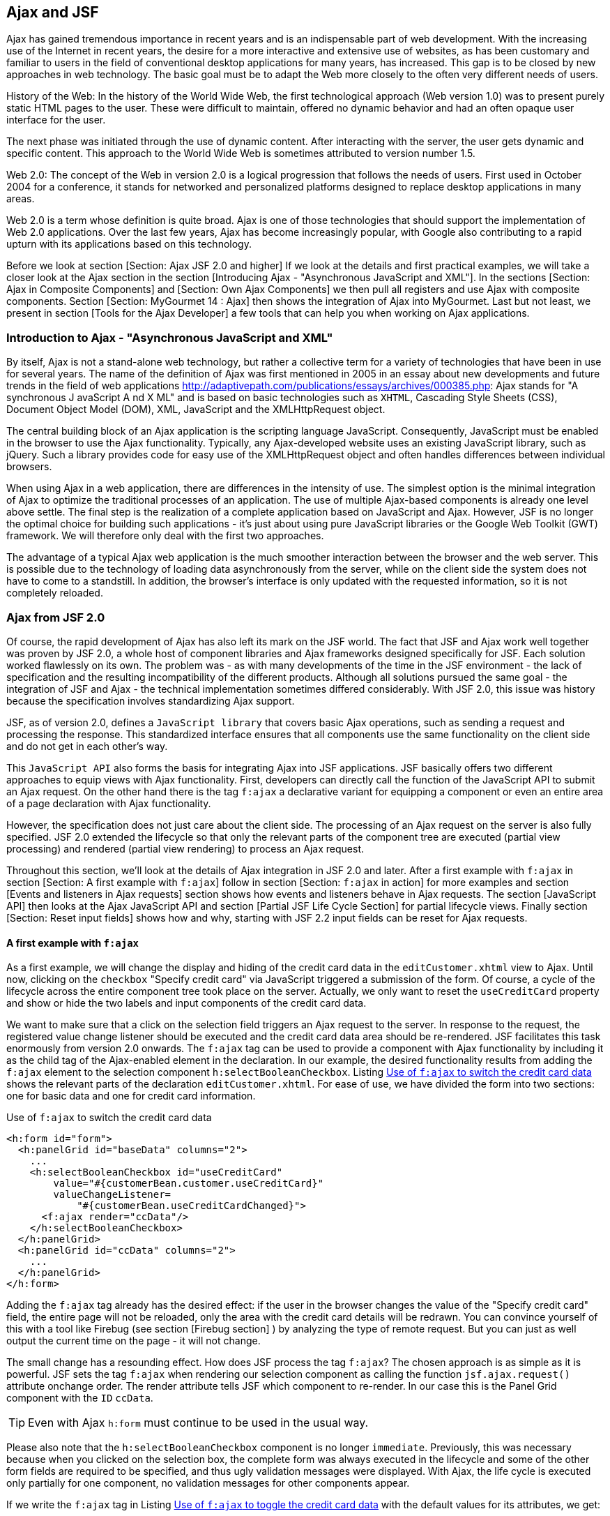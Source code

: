 == Ajax and JSF

Ajax has gained tremendous importance in recent years and is an indispensable part of web development. 
With the increasing use of the Internet in recent years, the desire for a more interactive and extensive use of websites, as has been customary and familiar to users in the field of conventional desktop applications for many years, has increased. 
This gap is to be closed by new approaches in web technology. 
The basic goal must be to adapt the Web more closely to the often very different needs of users.

History of the Web: In the history of the World Wide Web, the first technological approach (Web version 1.0) was to present purely static HTML pages to the user. 
These were difficult to maintain, offered no dynamic behavior and had an often opaque user interface for the user.

The next phase was initiated through the use of dynamic content. 
After interacting with the server, the user gets dynamic and specific content. 
This approach to the World Wide Web is sometimes attributed to version number 1.5.

Web 2.0: The concept of the Web in version 2.0 is a logical progression that follows the needs of users. 
First used in October 2004 for a conference, it stands for networked and personalized platforms designed to replace desktop applications in many areas.

Web 2.0 is a term whose definition is quite broad. 
Ajax is one of those technologies that should support the implementation of Web 2.0 applications. 
Over the last few years, Ajax has become increasingly popular, with Google also contributing to a rapid upturn with its applications based on this technology.

Before we look at section [Section: Ajax JSF 2.0 and higher] If we look at the details and first practical examples, we will take a closer look at the Ajax section in the section [Introducing Ajax - "Asynchronous JavaScript and XML"]. 
In the sections [Section: Ajax in Composite Components] and [Section: Own Ajax Components] we then pull all registers and use Ajax with composite components. 
Section [Section:  MyGourmet 14 : Ajax] then shows the integration of Ajax into MyGourmet. 
Last but not least, we present in section [Tools for the Ajax Developer] a few tools that can help you when working on Ajax applications.

=== Introduction to Ajax - "Asynchronous JavaScript and XML"

By itself, Ajax is not a stand-alone web technology, but rather a collective term for a variety of technologies that have been in use for several years. 
The name of the definition of Ajax was first mentioned in 2005 in an essay about new developments and future trends in the field of web applications http://adaptivepath.com/publications/essays/archives/000385.php: Ajax stands for "A synchronous J avaScript A nd X ML" and is based on basic technologies such as `XHTML`, Cascading Style Sheets (CSS), Document Object Model (DOM), XML, JavaScript and the XMLHttpRequest object.

The central building block of an Ajax application is the scripting language JavaScript. 
Consequently, JavaScript must be enabled in the browser to use the Ajax functionality. 
Typically, any Ajax-developed website uses an existing JavaScript library, such as jQuery. 
Such a library provides code for easy use of the XMLHttpRequest object and often handles differences between individual browsers.

When using Ajax in a web application, there are differences in the intensity of use. 
The simplest option is the minimal integration of Ajax to optimize the traditional processes of an application. 
The use of multiple Ajax-based components is already one level above settle. 
The final step is the realization of a complete application based on JavaScript and Ajax. 
However, JSF is no longer the optimal choice for building such applications - it's just about using pure JavaScript libraries or the Google Web Toolkit (GWT) framework. 
We will therefore only deal with the first two approaches.

The advantage of a typical Ajax web application is the much smoother interaction between the browser and the web server. 
This is possible due to the technology of loading data asynchronously from the server, while on the client side the system does not have to come to a standstill. 
In addition, the browser's interface is only updated with the requested information, so it is not completely reloaded.

=== Ajax from JSF 2.0

Of course, the rapid development of Ajax has also left its mark on the JSF world. 
The fact that JSF and Ajax work well together was proven by JSF 2.0, a whole host of component libraries and Ajax frameworks designed specifically for JSF. 
Each solution worked flawlessly on its own. 
The problem was - as with many developments of the time in the JSF environment - the lack of specification and the resulting incompatibility of the different products. 
Although all solutions pursued the same goal - the integration of JSF and Ajax - the technical implementation sometimes differed considerably. 
With JSF 2.0, this issue was history because the specification involves standardizing Ajax support.

JSF, as of version 2.0, defines a `JavaScript library` that covers basic Ajax operations, such as sending a request and processing the response. 
This standardized interface ensures that all components use the same functionality on the client side and do not get in each other's way.

This `JavaScript API` also forms the basis for integrating Ajax into JSF applications. 
JSF basically offers two different approaches to equip views with Ajax functionality. 
First, developers can directly call the function of the JavaScript API to submit an Ajax request. 
On the other hand there is the tag `f:ajax` a declarative variant for equipping a component or even an entire area of ​​a page declaration with Ajax functionality.

However, the specification does not just care about the client side. 
The processing of an Ajax request on the server is also fully specified. 
JSF 2.0 extended the lifecycle so that only the relevant parts of the component tree are executed (partial view processing) and rendered (partial view rendering) to process an Ajax request.

Throughout this section, we'll look at the details of Ajax integration in JSF 2.0 and later. 
After a first example with `f:ajax` in section [Section: A first example with `f:ajax`] follow in section [Section: `f:ajax` in action] for more examples and section [Events and listeners in Ajax requests] section shows how events and listeners behave in Ajax requests. 
The section [JavaScript API] then looks at the Ajax JavaScript API and section [Partial JSF Life Cycle Section] for partial lifecycle views. 
Finally section [Section: Reset input fields] shows how and why, starting with JSF 2.2 input fields can be reset for Ajax requests.

==== A first example with `f:ajax`

As a first example, we will change the display and hiding of the credit card data in the `editCustomer.xhtml` view to Ajax. 
Until now, clicking on the `checkbox` "Specify credit card" via JavaScript triggered a submission of the form. 
Of course, a cycle of the lifecycle across the entire component tree took place on the server. 
Actually, we only want to reset the `useCreditCard` property and show or hide the two labels and input components of the credit card data.

We want to make sure that a click on the selection field triggers an Ajax request to the server. 
In response to the request, the registered value change listener should be executed and the credit card data area should be re-rendered. 
JSF facilitates this task enormously from version 2.0 onwards. 
The `f:ajax` tag can be used to provide a component with Ajax functionality by including it as the child tag of the Ajax-enabled element in the declaration. 
In our example, the desired functionality results from adding the `f:ajax` element to the selection component `h:selectBooleanCheckbox`. 
Listing <<.Use of `f:ajax` to switch the credit card data, Use of `f:ajax` to switch the credit card data>> shows the relevant parts of the declaration `editCustomer.xhtml`. 
For ease of use, we have divided the form into two sections: one for basic data and one for credit card information.

.Use of `f:ajax` to switch the credit card data
[source,xml]
----
<h:form id="form">
  <h:panelGrid id="baseData" columns="2">
    ...
    <h:selectBooleanCheckbox id="useCreditCard"
        value="#{customerBean.customer.useCreditCard}"
        valueChangeListener=
            "#{customerBean.useCreditCardChanged}">
      <f:ajax render="ccData"/>
    </h:selectBooleanCheckbox>
  </h:panelGrid>
  <h:panelGrid id="ccData" columns="2">
    ...
  </h:panelGrid>
</h:form>
----

Adding the `f:ajax` tag already has the desired effect: if the user in the browser changes the value of the "Specify credit card" field, the entire page will not be reloaded, only the area with the credit card details will be redrawn. 
You can convince yourself of this with a tool like Firebug (see section [Firebug section] ) by analyzing the type of remote request. 
But you can just as well output the current time on the page - it will not change.

The small change has a resounding effect. 
How does JSF process the tag `f:ajax`? 
The chosen approach is as simple as it is powerful. 
JSF sets the tag `f:ajax` when rendering our selection component as calling the function `jsf.ajax.request()` attribute onchange order. 
The render attribute tells JSF which component to re-render. 
In our case this is the Panel Grid component with the `ID` `ccData`.

TIP: Even with Ajax `h:form` must continue to be used in the usual way.

Please also note that the `h:selectBooleanCheckbox` component is no longer `immediate`. 
Previously, this was necessary because when you clicked on the selection box, the complete form was always executed in the lifecycle and some of the other form fields are required to be specified, and thus ugly validation messages were displayed. 
With Ajax, the life cycle is executed only partially for one component, no validation messages for other components appear.

If we write the `f:ajax` tag in Listing <<.Use of `f:ajax` to toggle the credit card data, Use of `f:ajax` to toggle the credit card data>> with the default values ​​for its attributes, we get:

----
<f:ajax event="valueChange" execute="@this" render="ccData"/>
----

The result of the identical. 
The `value` of the `event` attribute determines the event from which the Ajax request is raised. 
Possible values ​​for this are `valueChange` for input components, `action` for command components and all other HTML events - but without the prefix `on`. 
With the value `click`, we could trigger the Ajax request just as well by clicking on the selection field. 
The execute attribute defines which components are processed when the lifecycle is processed on the server. 
The constant `@this` designates the enclosing component. 
The attributes `event` and `execute` can be omitted in our case, since the values `valueChange` and `@this` are the default values ​​for input components. 
What JSF does on the server in response to this request is shown in section [Partial JSF Life Cycle Section]. 

Listing <<.Switching the credit card data using the JavaScript API, Switching the credit card data using the JavaScript API>> shows the second variant of equipping a component with Ajax. 
After sending an Ajax request via the standardized JavaScript API, the appropriate function `jsf.ajax.request()` can be used also be used directly. 
The function takes as parameters the triggering DOM element, the event and an associative array of options. 
More in section [Section: JavaScript API].

.Switching the credit card data using the JavaScript API
[source,xhtml]
----
<h:selectBooleanCheckbox id="useCreditCard"
   value="#{customerBean.customer.useCreditCard}"
   valueChangeListener="#{customerBean.useCreditCardChanged}"
   onchange="jsf.ajax.request(
       this, event, {render: 'form:ccData'});"/>
----

TIP: Use h: head and h: body in all page declarations . Only in this way can JSF correctly integrate the script resources required for Ajax.

==== `f:ajax` in use

With the tag `f:ajax` a whole range of standard components in JSF can be equipped with Ajax behavior. 
More specifically, it is all the components that implement the `ClientBehaviorHolder` interface, which makes it relatively easy to make your own or component library components fit for `f:ajax`. 
There's nothing to stop the compatibility of components from different sources with respect to Ajax.

`f:ajax` can be used in two ways. 
First, a single component can be equipped with Ajax behavior by inserting `f:ajax` as a child tag. 
On the other hand, it is also possible with `f:ajax` to change an entire area of ​​a page to Ajax.

Here are the key attributes of the tag `f:ajax`:

* `event`: +
Name of the event that triggers the Ajax request. 
Possible values ​​are `valueChange` for input components, `action` for command components and all other HTML events - but without the prefix `on`. 
The default value of this attribute is determined by the component.
* `execute`: + 
A `space-separated list of the IDs` of those components that should be executed in the lifecycle when JSF handles the Ajax request. 
May also include the constants `@this` (the element itself), `@form` (the form's element), `@all` (all elements), and `@none` (no element). 
If the attribute is set as a `value expression`, the type of the property must be `List<String>`. 
The default value is `@this`.
* `render`: + 
A `space-separated list of the IDs` of those components that are to be rendered in the lifecycle when JSF handles the Ajax request. 
Can also contain the constants `@this` , `@form` , `@all` and `@none`. 
If the attribute is set as a `value expression`, the type of the property must be `List<String>`. 
The default value is `@none`.
* `listener`: + 
In this attribute, a method of a managed bean can be registered as a listener via a method expression. 
The method must have a parameter of type `AjaxBehaviorEvent` and is executed during the Ajax request in the `Invoke-Application-Phase`. 
Details follow in section [Section: Events and Listeners in Ajax Requests].

* `onevent`: + 
Allows registering a client-side JavaScript callback function for Ajax events. 
Details follow in section [Section: JavaScript API].

* `onerror`: + 
Allows registering a client-side JavaScript callback function for errors encountered while editing the Ajax request. 
Details follow in section [Section: JavaScript API].

* `disabled`: + 
The Ajax behavior is "disabled" if this attribute is set to `true`.

* `delay`: + 
Allow delaying Ajax requests by the value specified in milliseconds. 
If multiple Ajax requests occur during this time, only the most recent will be processed. 
Details follow in Section [Section: Controlling the Ajax Queue].

* resetValues`: + 
JSF 2.2 allows the selective resetting of input fields for Ajax requests. 
Details follow in section [section: Reset input fields].

Let's look at a few short examples. 
The first example includes a form with two input fields for the first name and last name of a person and a button. 
Below the button there is a text field with which the complete name is displayed. 
Without Ajax, a click on the button will cause a normal submit followed by a rebuild of the view. 
In this case, the entered name is only visible in the text field after the transfer. 

Listing <<.`f:ajax` in action, `f:ajax` in action>>: already shows the example in a variant extended with Ajax. 
The tag `f:ajax` causes the Ajax button to trigger the execution of the two input components and the rendering of the text box. 
If you enter a first and last name in the browser and activate the button, the text field will be updated without rebuilding the view.

.`f:ajax` in action
[source,xhtml]
----
<h:form id="form">
  <h:panelGrid columns="1">
    <h:inputText id="first" value="#{test.first}"/>
    <h:inputText id="last" value="#{test.last}"/>
    <h:commandButton value="Show">
      <f:ajax execute="first last" render="name"/>
    </h:commandButton>
  </h:panelGrid>
  <h:outputText id="name" value="#{test.name}"/>
</h:form>
----
 
The `execute` attribute contains the IDs `first` and `last` of the two input components and the `render` attribute the ID `name` of the text component. 
These values ​​are included in the Ajax request, and JSF executes the lifecycle for only the two input components, and then renders the text box. 
The event attribute is not set explicitly, but for `h:commandButton`, action is defined as the default event.

TIP: Components that are re-rendered using Ajax - whose IDs therefore occur in the render attribute of `f:ajax` - must always be present in the DOM of the page (see section [Section: Ajax in composite components]).

In the second example, an additional `f:ajax` tag is used to give Ajax behavior to a whole area of ​​the declaration. 
Listing <<.`f:ajax` in action: Example 2, `f:ajax` in action: Example 2>> shows the extended declaration.

.`f:ajax` in action: Example 2
[source,xhtml]
----
<h:form id="form">
  <f:ajax render="name">
    <h:panelGrid columns="1">
      <h:inputText id="first" value="#{test.first}"/>
      <h:inputText id="last" value="#{test.last}"/>
      <h:commandButton value="Show">
        <f:ajax execute="first last" render="name"/>
      </h:commandButton>
    </h:panelGrid>
  </f:ajax>
  <h:outputText id="name" value="#{test.name}"/>
</h:form>
----
Since `f:ajax` does not define an event in the event attribute, only those components within the tag that have a default event are equipped with Ajax behavior. 
Specifically, these are the two input components with the valueChange event. 
The Ajax behavior of the button for the default event already determines the inner `f:ajax` tag and therefore does not change. 
With the added Ajax functionality, the text box will now be re-rendered each time the browser changes one of the two input fields. 
Table: ajax-default-events shows an overview of all standard components with default events.

[options="header",cols="1,1"]
|===
|component   				|Default event   
//------------------------------------------
|h:commandButton   			|action   
|h:commandLink   			|action   
|h:inputText   				|valueChange   
|h:inputTextarea   			|valueChange
|h:inputSecret   			|valueChange
|h:selectBooleanCheckbox   	|valueChange   
|h:selectOneRadio   		|valueChange
|h:selectOneListbox   		|valueChange
|h:selectOneMenu   			|valueChange
|h:selectManyCheckbox  		|valueChange   
|h:selectManyListbox   		|valueChange
|h:selectManyMenu   		|valueChange
|===

Listing <<.`f:ajax` in action: Example 3, `f:ajax` in action: Example 3>> shows the same example as Listing <<.`f:ajax` in action: Example 2,`f:ajax` in action: Example 2>>, with the difference that in the outer `f:ajax` tag the event attribute is set to `dblclick`.

.`f:ajax` in action: Example 3
[source,xhtml]
----
<h:form id="form">
  <f:ajax event="dblclick" render="name">
    <h:panelGrid columns="1">
      <h:inputText id="first" value="#{test.first}"/>
      <h:inputText id="last" value="#{test.last}"/>
      <h:commandButton value="Show">
        <f:ajax execute="first last" render="name"/>
      </h:commandButton>
    </h:panelGrid>
  </f:ajax>
  <h:outputText id="name" value="#{test.name}"/>
</h:form>
----
Due to this small change, all components within `f:ajax` now trigger an Ajax request after a double-click. 
The same applies to the panel grid and the button, which now has two different events with Ajax behavior. 
The next example in Listing <<.`f:ajax` in action: Again, Example 4 , `f:ajax` in action: Again, Example 4>> is only a variant of the already known form. 
This time, however, there are two text boxes for outputting the name: the first is inside the form and has the ID `inside`. 
The second text box is outside and listening for the ID `outer`. 
The outer field should be updated whenever the value of one of the input fields changes, whereas the inner field should be updated by clicking on the button. 
That should not be a problem in and of itself. 
If the render attribute of the inner `f:ajax` tag is set to `inner` and outer to `outer`, then this behavior should happen. 
But it does not - JSF already complains when loading the page that the ID `outer` does not exist. 
Why this is so, we clarify the same.

.`f:ajax` in action: Again, Example 4
[source,xhtml]
----
<h:form id="form">
  <f:ajax render=":outer">
    <h:panelGrid columns="1">
      <h:inputText id="first" value="#{test.first}"/>
      <h:inputText id="last" value="#{test.last}"/>
      <h:commandButton value="Show">
        <f:ajax execute="first last" render="inner"/>
      </h:commandButton>
    </h:panelGrid>
  </f:ajax>
  <h:outputText id="inner" value="#{test.name}"/>
</h:form>
<h:outputText id="outer" value="#{test.name}"/>
----
The problem is caused by the text field outside the form and is due to the calculation of the client IDs for Ajax requests. 
JSF uses the method `UIComponent.findComponent()`, which applies a specific algorithm to find the component with the given ID. 
This algorithm assumes that the passed ID is relative to the next highest naming container. 
So in our case we try to resolve the component with the ID outer as a child of the form with the ID `form`. 
This can not work, however, since the text box is outside. 
The solution to this problem is simple: `findComponent()` treats all IDs with a leading colon as absolute IDs, which are resolved starting at the root node of the component tree. 
So we just need to set the render attribute in the outer `f:ajax` tag to `:outer` to get the functionality you want.

==== Events and Listeners in Ajax Requests

In this section, we'll take a closer look at events and listeners in Ajax queries. 
The use of action methods and event handling methods for `Action` or `ValueChangeEvents` works the same as in non-Ajax requests.

In the example in Listing <<.`h:selectOneMenu` with `f:ajax` and Value-Change-Listener, `h:selectOneMenu` with `f:ajax` and Value-Change-Listener>> we show you how to combine two `h:selectOneMenu`- components with simple means. 
The choices of the second component should depend on the selection made in the first component and be updated via Ajax. 
A good example of this is the selection of a `country` and a matching `state`. 
With the `f:ajax` Tag we miss the first component the necessary Ajax behavior.

.`h:selectOneMenu` with `f:ajax` and Value-Change-Listener
[source,xhtml]
----
<h:selectOneMenu id="country" value="#{test.country}"
    valueChangeListener="#{test.countryChanged}">
  <f:selectItems value="#{test.countryItems}"/>
  <f:ajax render="state"/>
</h:selectOneMenu>
<h:selectOneMenu id="state" value="#{test.state}">
  <f:selectItems value="#{test.stateItems}"/>
</h:selectOneMenu>
----
On the `h:selectOneMenu` component to select the country, the `test.countryChanged` method is registered as a Value-Change listener. 
Whenever a user changes the value in the browser, an Ajax request is issued and the life cycle is executed partially for that component. 
Because the user changed the value, JSF also calls the Value-Change listener. 
In this method, the list of states is first reset depending on the country selected. 
Then the currently selected state will be reset to zero. 
Listing <<.Value-Change Listener for initializing the states, Value-Change Listener for initializing the states>> shows the relevant code. 
The `h:selectOneMenu` component with the ID `state` will then be re-rendered and updated in the browser with the new values.

.Value-Change Listener for initializing the states
[source,java]
----
public void countryChanged(ValueChangeEvent ev) {
  state = null;
  updateStateItems((String)ev.getNewValue());
}
private void updateStateItems(String country) {
  if (country != null) {
    stateItems = stateItemsMap.get(country);
  } else {
    stateItems = new ArrayList<SelectItem>();
  }
}
----
The currently selected country is retrieved from the passed event in the method `countryChanged` and not from the country property of the managed bean. 
The Value-Change Listener is already called in the `Process-Validation-Phase` of the lifecycle and the value selected by the user has therefore not yet been written back to the property. 

As an alternative to the Value-Change Listener, an Ajax listener can also be used here. 
`f:ajax` offers the option of specifying a method expression in the attribute `listener`. 
Listing <<.`h:selectOneMenu` with `f:ajax` and Ajax listener, `h:selectOneMenu` with `f:ajax` and Ajax listener>> shows the example from above with an Ajax listener. 
The Value-Change Listener is no longer needed in this case.

.`h:selectOneMenu` with `f:ajax` and Ajax listener
[source,xhtml]
----
<h:selectOneMenu id="country" value="#{test.country}">
  <f:selectItems value="#{test.countryItems}"/>
  <f:ajax render="state" listener="#{test.countryChanged}"/>
</h:selectOneMenu>
<h:selectOneMenu id="state" value="#{test.state}">
  <f:selectItems value="#{test.stateItems}"/>
</h:selectOneMenu>
----

An Ajax listener method must have an `AjaxBehaviorEvent` parameter, as Listing <<.Ajax lists to initialize the states, Ajax lists to initialize the states>>. 
The content of the method differs from the Value-Change-Listener in Listing <<Value-Change-Listener for initializing the federal states, Value-Change-Listener for initializing the federal states>>. 
After JSF first calls the Ajax listener in the `Invoke-Application-Phase`, the value in the country property is already up to date. 
The `updateStateItems` method has not changed compared to Listing <<.Value-Change Listeners for initializing the states, Value-Change Listeners for initializing the states>>.

.Ajax lists to initialize the states
[source,java]
----
public void countryChanged(AjaxBehaviorEvent ev) {
  state = null;
  updateStateItems(country);
}
----
In section [Partial JSF Life Cycle Section], the partial lifecycle of Ajax requests is examined in more detail.

==== JavaScript API

JSF defines as of version 2.0 a JavaScript library as a client-side basis for the integration of Ajax. 
The library is stored in the resource named `jsf.js` in the library `javax.faces`. 
If you use Ajax declaratively with the `f:ajax` tag , you do not have to worry about including this resource. 
Only when using the JavaScript API directly you do need to specify:

[source,xml]
----
<h:outputScript name="jsf.js" library="javax.faces"
    target="head"/>
----

You do not have to worry about the script resource `jsf.js` itself. 
It is included in the standard delivery of JSF and is included in the jar files. 
When using the JavaScript API, it is important to use `h:head` and `h:body` in the page declaration. 
Only then can it be guaranteed that the script will arrive correctly in the rendered output at the browser. 

Here is a list of the key features of the JavaScript API:

* `jsf.ajax.request (source, event, options)`: +
This method sends an Ajax request to the server.

* `jsf.ajax.response (request, context)`: +
This method handles the server's response to the Ajax request and is not relevant to end users.

* `jsf.ajax.addOnError (callback)`: +
This method registers a callback function to handle errors that occurred while processing the Ajax request.

* `jsf.ajax.addOnEvent (callback)`: +
This method registers a callback function to handle Ajax events.

===== Sending Ajax Requests
The jsf.ajax.request (source, event, options) method is the core of JSF's JavaScript API. It alone is responsible for sending asynchronous Ajax requests to the server. The tag `f:ajax` is just a simpler variant to bring the Ajax behavior into the view by declarative means. When rendering, JSF again makes a call to the jsf.ajax.request () function . 
The source and event parameters pass the DOM and DOM events that are responsible for triggering the Ajax request. The third parameter options is an associative array that passes more options as key-value pairs to the function. These options largely correspond to the already known attributes from `f:ajax` . About execute IDs are to be executed components indicated and render IDs of components that are to be redrawn. While the use of `f:ajax` in most cases a relative ID is sufficient, when calling the JavaScript function always the complete client ID must be specified. The function operates directly at the DOM level and can not resolve relative IDs via the JSF component tree. 
The function jsf.ajax.request () Builds the Ajax request and sends it to the server asynchronously. What JSF does exactly with this request is given in Section [Partial JSF Life Cycle Section] . As soon as the response to the request comes back from the server, if successful, the jsf.ajax.response () function is called to process the response and, if necessary, to rebuild parts of the view. 
Listing Example 5 with Ajax via JavaScript shows again the example with the two selection lists from the last section. This time, however, the Ajax behavior is implemented directly through the JavaScript API. Just as before, changing the value in the first component triggers an Ajax request that causes the second component to redraw.
 <h:form id="form">
  <h:selectOneMenu id="country" value="#{test.country}"
      valueChangeListener="#{test.changeCountry}"
      onchange="jsf.ajax.request(
          this, event, {render: 'form:state'})">
    <f:selectItems value="#{test.countryItems}"/>
  </h:selectOneMenu>
  <h:selectOneMenu id="state" value="#{test.state}">
    <f:selectItems value="#{test.stateItems}"/>
  </h:selectOneMenu>
</h:form>

===== Handling Status and Errors of Ajax Requests

The jsf.ajax.addOnEvent (callback) function can register a callback function to handle the status of Ajax requests. The callback function is given an object with more detailed information about the event, whereby, in particular, the status property is interesting. It takes the values begin for the event just before the request is sent to the server, complete for the event after the response comes back from the server, and success for the event upon successful completion of the request. The callback function is therefore called three times for each Ajax request. Listing callback function for Ajax events shows a function that outputs a message for each event. In Section [Section: The Composite Component mc: ajaxStatus] , we'll show you how to use the simplest means to create a composite component to represent an Ajax status message.
 var processEvent = function processEvent(data) {
  if (data.status == "begin") {
    alert('Begin');
  } else if (data.status == "complete") {
    alert('Complete');
  } else if (data.status == "success") {
    alert('Success');
  }
}
jsf.ajax.addOnEvent(processEvent);
A function registered via jsf.ajax.addOnEvent () is called on every Ajax request. addOnEvent () can also be called multiple times in succession to register more than one function. If you need a callback function for a specific Ajax request, you can with the attribute onevent of `f:ajax` or when calling jsf.ajax.request () as an option with the key onevent register. 
With the function jsf.ajax.addOnError (callback) A callback function can be registered which is called when an error occurs while an Ajax request is being processed. The callback function is also provided here with an object with detailed information. The status property can take the values httpError , serverError , malformedXML, or emptyResponse . 
A function registered via jsf.ajax.addOnError () is called in the event of an error on every Ajax request. addon error () can also be called multiple times in succession to register more than one function. If you need a callback function for a particular Ajax request, you can register it as an option with the onerror key by using the onerror attribute of `f:ajax` or by calling jsf.ajax.request () .

==== Partial JSF life cycle

One of the key features of a reasonable Ajax integration is partial view processing and partial view rendering of the component tree. In response to an Ajax request, in the first step, the lifecycle should not be executed for the complete component tree, but only for the components specified in the request. In the second step, as a result of the request, another part of the component tree, which does not have to match the first part, is rendered. 
Starting with version 2.0, JSF supports partial execution and rendering directly with the standard lifecycle. This is the lifecycle, as in Figure lifecycle with Ajax to recognize, divided into the two logical areas of execution and rendering .

Which components are used in the two areas is determined by the parameters of the Ajax request. Their values ​​correspond to the values ​​of the `f:ajax` attributes execute and render or the parameters of the same name in the associative array of the function jsf.ajax.request () . 
Table tab: ajax-request-params shows the most important parameters of the Ajax request from the introductory example in section [Section: A first example with `f:ajax`] . JSF uses the parameter javax.faces.partial.ajax to know that this is an Ajax request and that the lifecycle must be partially executed. The parameter javax.faces.source indicates which component triggered the request, and the remaining two parameters determine which components are executed and rendered.
parameter	value
javax.faces.partial.ajax	true
javax.faces.source	form: useCreditCard
javax.faces.partial.execute	form: useCreditCard
javax.faces.partial.render	form: grid
However, you do not have to worry about these parameters. JSF automatically completes the creation and submission of the Ajax request in the background. All you have to do is specify which components should be executed and rendered - and only if these data differ from the default values.

==== Check Ajax queue

JSF 2.2: With JSF 2.2 it is possible to influence the client-side queue of Ajax requests. The new delay attribute of `f:ajax` allows Ajax requests to be delayed by the value specified in milliseconds. If multiple Ajax requests occur during this period, only the most recent will be processed. This functionality is tailor-made for Ajax requests triggered by keyboard events. The classical application scenario for this is the automatic completion of user input. 
The example in Listing Example for delay of `f:ajax` shows an input component that triggers an Ajax request each time the user presses the button. With the value 300 for delay Ensures that the server is not bombarded with requests when the user types quickly. If several Ajax requests occur within the specified 300 milliseconds, only the most recent one is processed.
 <h:inputText value="#{bean.product}">
  <f:ajax event="keyup" render="result" delay="300"/>
</h:inputText>
<h:panelGroup id="result">
  <ui:repeat value="#{bean.products}" var="p">
    #{p}<br/>
  </ui:repeat>
</h:panelGroup>

==== Reset input fields

JSF 2.2: With the new attribute resetValues of `f:ajax` , starting with JSF 2.2, a previously known problem can be elegantly solved. In some cases, during Ajax requests, JSF can update the value of input components only if explicitly previously reset. For this, the new attribute resetValues must be set to true in `f:ajax` . In this case, before the render phase, JSF resets all of the input components specified in the render attribute by calling the UIViewRoot.resetValues method . Why this can be necessary is shown in the example in Listing 
Example of resetValues . The code looks perfect at first glance. However, a closer look reveals a potential problem.
 <h:form id="form">
  <h:messages id="msgs"/>
  <h:inputText id="v1" value="#{bean.value1}"/>
  <h:commandLink value="+1" action="#{bean.incValue1}">
    <f:ajax render="v1"/>
  </h:commandLink>
  <h:inputText id="v2" value="#{bean.value2}">
    <f:validateLongRange minimum="10"/>
  </h:inputText>
  <h:commandButton value="Save">
    <f:ajax execute="v1 v2" render="msgs v1 v2"/>
  </h:commandButton>
</h:form>
As long as the user only clicks on the "+1" link, everything works perfectly. During the Ajax request, the value1 property is first incremented by one in the action method , and then the input field is rendered with the new value. 
The problems do not begin until the user presses the save button with an invalid value for the second input field. In this case, the validation fails for the component with ID v2 . However, after we have included the ID of h: messages as a precaution in the render attribute , the user gets an error message as expected.
So far, everything works as expected, but now when you click on the "+1" link, the updated value is no longer displayed (although it is actually increased). The reason for this is quickly found. During the request with the invalid value for v2 , JSF set the local value for both components in the process validation phase. Because of the validation error this was never reset. Since the local value always takes precedence over the value in the model when rendering, the value of the value1 property updated only in the model is not displayed. 
Exactly this problem can be avoided by setting resetValues . The following example shows the perfectly working variant of the "+1" link.
<h:commandLink value="+1" action="#{bean.incValue1}">
  <f:ajax render="v1" resetValues="true"/>
</h:commandLink>

=== Ajax in composite components

In the next example we will change the composite component collapsiblePanel created in section Section: The component mc: collapsiblePanel to Ajax. In the current version, the entire page is rebuilt each time the user clicks on the icon to fold and unfold the content - a behavior that is no longer up-to-date. Rather, when clicking on the icon only the content of the panel should be displayed or hidden. 
Nothing easier than that. As in the last example, the Ajax support can be realized with a single line. After we want to change the rendering of the page triggered by the component h: commandButton to Ajax, we add the tag `f:ajax` there. listing Ajax in the composite component collapsiblePanel shows the implementation part of the composite component with Ajax support.
 <cc:implementation>
  <h:panelGroup layout="block"
      styleClass="collapsiblePanel-header">
    <h:commandButton id="toggle"
        actionListener="#{cc.toggle}"
        styleClass="collapsiblePanel-img"
        image="#{resource[cc.collapsed ?
           'mygourmet:toggle-plus.png' :
           'mygourmet:toggle-minus.png']}">
      <f:ajax render="@this panel-content"/>
    </h:commandButton>
    <cc:renderFacet name="header"/>
  </h:panelGroup>
  <h:panelGroup id="panel-content" layout="block">
    <h:panelGroup rendered="#{!cc.collapsed}">
      <cc:insertChildren/>
    </h:panelGroup>
  </h:panelGroup>
</cc:implementation>
In the render phase of the partial lifecycle, we need to re-render two components in this case. On the one hand the panel group with the content of the component and on the other hand also the button itself, because the icon changes depending on the fold-in state. The simultaneous rendering of multiple components is expected to cause no problems for JSF. The render attribute picks up any number of space-separated IDs, again with the @this constant representing the enclosing component. 
As you may have noticed, compared to the non-Ajax version, the tag cc: insertChildren is from two h: panelGroupEnclosed in tags. It is not a mistake, but a necessary action for Ajax to work properly. The explanation is plausible: Since the panel group is re-rendered with the identifier panel-content in response to the Ajax request and replaced in the browser, it must always exist there. With only one panel group, the rendered output would disappear from the DOM after the first collapse and could not be faded in anymore. 
The `f:ajax` tag in Listing Ajax in the composite component collapsiblePanel is an abbreviated form of the following tag:
<f:ajax event="action" execute="@this"
    render="@this panel-content"/>
As in the last example, the attributes event and execute can also be omitted here in favor of the default values. Command components define action as the default event for `f:ajax` if no other value is specified. 
But that's not all. We go one step further and also move part of the content added to the composite component to Ajax. In the viewCustomer.xhtml view , the list of addresses of a customer is contained in a composite component of the type dataTable (see section Section: The component mc: dataTable ). The table is in turn into one embedded collapsiblePanel component. In the table, there is an h: commandLink component for deleting the address for each address. Clicking on this link should trigger an Ajax request and cause the table to be redrawn. 
Listing Ajax composite component collapsiblePanel The insert shows the relevant parts of the page declaration show-Customer.xhtml with the link converted to Ajax.
 <mc:collapsiblePanel id="addressPanel"
    collapsed="#{customerBean.collapsed}">
  <f:facet name="header">
    <h3>#{msgs.title_addresses}</h3>
  </f:facet>
  <mc:dataTable id="addresses" var="address"
      value="#{customerBean.customer.addresses}">
    ...
    <h:column>
      <h:commandLink action="#{addressBean.edit(address)}"
          value="#{msgs.edit}"/> 
      <h:commandLink value="#{msgs.delete}"
          action="#{customerBean.deleteAddress(address)}">
        <f:ajax render=":form:addressPanel:addresses"/>
      </h:commandLink>
    </h:column>
  </mc:dataTable>
</mc:collapsiblePanel>
With `f:ajax` the link component gets inoculated with the Ajax behavior. When the user activates the link in the browser, an Ajax request is sent to the server. JSF runs the life cycle for the h: commandLink component and then renders the table. Please note the shape of the ID in the render attribute : The leading colon indicates an absolute ID. This step becomes necessary when there are several naming containers between the triggering and the rendering components.
This example shows very well how well the individual features in JSF harmonize with each other. Integrating Ajax into composite components provides an easy way to build components with outward-transparent Ajax support.

=== Custom Ajax components

In this section, we'll show you how simple yet powerful the JSF Ajax integration is by using two composite components. The ajaxStatus and ajaxPoll components directly use the JavaScript API to provide advanced Ajax functionality.

==== The composite component `mc:ajaxStatus`

Increasing the use of Ajax reduces the number of requests for a complete reload. In addition to the many advantages that Ajax brings with it, there is also a small disadvantage. The browser does not display any status message while an Ajax request is being processed. With every complete page setup, the user will see a progress bar or a message telling the status of the page layout - not so with Ajax requests. And although Ajax significantly shortens the time between inquiry and response, there may be unclear situations for the user. For this reason, we create a component that displays a status message while an Ajax request is active. 
With the information about the JavaScript API from section [Section: JavaScript-API] it is easy to create such a component. All we need is a status message and a JavaScript function, which is registered as jsf.ajax.addOnEvent () as a callback and dynamically fades in and displays the status message. We then pack this together into a composite component and the Ajax status component is finished. Listing composite component ajaxStatus shows the declaration.
 <cc:interface>
  <cc:attribute name="text" default="Loading"/>
  <cc:attribute name="style"/>
  <cc:attribute name="styleClass"
      default="ajax-progress"/>
</cc:interface>
<cc:implementation>
  <h:outputStylesheet library="mygourmet"
      name="components.css"/>
  <h:outputScript name="jsf.js" library="javax.faces"
      target="head"/>
  <h:outputScript name="ajaxStatus.js"
      library="mygourmet" target="head"/>
  <script type="text/javascript">
    registerAjaxStatus('#{cc.clientId}:msg');
  </script>
  <div id="#{cc.clientId}:msg" class="#{cc.attrs.styleClass}"
      style="display: none;#{cc.attrs.style}">
    #{cc.attrs.text}
  </div>
</cc:implementation>
The interface of the component is not very exciting. It only consists of the three attributes text for the status message and style and styleClass to adapt the appearance to your own needs. 
In the implementation part, first required resources are loaded. These include the stylesheet components.css , the jsf.js JavaScript library, and the ajaxStatus.js script with the functionality of the component. Then, by calling the function registerAjaxStatus () defined in ajax-Status.js Registered a callback for the current component. As a parameter, this function gets the ID of the div element with the status message. Finally, this element should be turned on and off during an Ajax request. Note once more the access to # {cc.clientId} for the ID . This is the only way to ensure that the Client ID rendered by JSF is actually used. The fade in and fade out is quite simply realized via the CSS property display , whereby the element is initially hidden with display: none in the attribute style . 
The really interesting aspect of the component is the one in Listing JavaScript for composite component ajaxStatus represented JavaScript code.
 function processAjaxUpdate(msgId) {
  function processEvent(data) {
    var msg = document.getElementById(msgId);
    if (data.status == "begin") {
      msg.style.display = '';
    } else if (data.status == "success") {
      msg.style.display = 'none';
    }
  }
  return processEvent;
};
function registerAjaxStatus(msgId) {
  jsf.ajax.addOnEvent(processAjaxUpdate(msgId));
}
The registerAjaxStatus () function registers a callback function with a call to jsf.ajax.addOnEvent () to show or hide the element with the passed ID. However, it does not register the function processAjaxUpdate () , as it may seem at first glance, but its inner function processEvent () . By nesting functions, it is possible to pass the ID of the element from outside, whereas the inner function gets the parameter data . Because for the inner function a closure is created, the passed ID is not lost and we have an elegant way to define multiple independent Ajax update components in one view. 
To use the component, just insert the <mc: ajaxUpdate /> tag in the declaration - assuming the prefix mc is defined accordingly.

==== The composite component `mc:ajaxPoll`

For some applications, it is necessary to update areas of a page at periodic intervals. Classic examples are pages with stock market prices, auctions or current sports results. Although JSF does not provide this functionality directly, it can be implemented in a composite component with just a few lines of JavaScript code. Again, the JavaScript API proves to be extremely useful. 
In the implementation part, the required resources are loaded first. These include JSF's JavaScript library jsf.js and the ajaxPoll.js script with the necessary functionality for the component. Subsequently, a call is made to the function defined in ajaxPoll.jsstartAjaxPoll () started the polling. As a parameter, this function gets the id of the div element, which is filled with custom content via cc: insertChildren , and the interval. Once again , refer to the ID to access # {cc.clientId} to get the correct client ID. Listing composite component ajaxPoll shows the declaration.
 <cc:interface>
  <cc:attribute name="interval" required="true"/>
</cc:interface>
<cc:implementation>
  <h:outputScript name="jsf.js" library="javax.faces"
      target="head"/>
  <h:outputScript name="ajaxPoll.js"
      library="mygourmet" target="head"/>
  <script type="text/javascript">
  startAjaxPoll('#{cc.clientId}',#{cc.attrs.interval});
  </script>
  <div id="#{cc.clientId}">
    <cc:insertChildren/>
  </div>
</cc:implementation>
The entire Ajax functionality of the component is in the script resource ajaxPoll.js . The code can be seen in Listing JavaScript for composite component ajaxPoll .
 function processPollEvent(interval) {
  return function(data) {
    if (data.status == 'success') {
      startAjaxPoll(data.source.id, interval);
    }
  };
}
function poll(clientId, interval) {
  var element = document.getElementById(clientId);
  element.mgPoll = true;
  jsf.ajax.request(element, null, {render: clientId,
      onevent: processPollEvent(interval)});
}
function startAjaxPoll(clientId, interval) {
  setTimeout("poll('"+clientId+"', "+interval+")", interval);
}
The starting point is the startAjaxPoll () function, which receives as parameters the ID of the DOM element to be updated and the interval between the Ajax requests. The Ajax request itself is issued in the poll () function , which is called in startAjaxPoll () via the JavaScript function setTimeout () after the milliseconds specified in the interval. The poll () function first looks for the DOM element for the submitted client ID, and then sends the query using jsf.ajax.request () . The trick is that via a callback function after successfully completing the request via startAjaxPoll () the entire process is started again. This creates the polling effect and ensures that no further requests are sent to the server in case of an error. 
The component still has a small flaw. If ajaxStatus is used at the same time , the status message is displayed with every update - a behavior that is not always appropriate. But even there is a very simple solution. As you may have noticed, in poll (), the mgPoll property is dynamically set to the DOM element. This property can then be used in the callback function of ajaxStatus with data.source.mgPoll be queried. If it is set, the message is not displayed. 
To use the component, only the tag mc: ajaxPoll with the desired content must be inserted in the declaration - provided that the prefix mc is defined accordingly. Here is an example with which a kind of clock is built into the view:
<mc:ajaxPoll interval="950">#{customerBean.time}</mc:ajaxPoll>

=== MyGourmet 14: Ajax

MyGourmet 14 is identical in functionality to MyGourmet 13 . The big difference lies in the integration of Ajax, which in some places avoids a complete reload of the view. The application is thus more fluid overall. Figure MyGourmet 14 with Ajax status shows a screenshot of view showCustomer.xhtml enabled Ajax status message.

So that users are always informed about the status of an Ajax request, we insert the composite component ajaxStatus directly in the template customerTemplate.xhtml into the header. Listing The component ajaxStatus in use shows the updated header area.
 <ui:define name="header">
  <h:graphicImage name="images/logo.png"/>
  <h1>#{msgs.title_main}</h1>
  <mc:ajaxStatus style="float:right; width: 100px;"/>
</ui:define>
After the Ajax requests in MyGourmet are processed fairly quickly, the status message flashes only briefly. If you want to look at them in their full glory, you can for example use Firebug to set a breakpoint in the script. 
The class DebugPhaseListener also got a small extension. Log messages at the beginning and at the end of each phase now tell you if the request is an Ajax request or not. To determine this, we call the isAjaxRequest () method of the partial view context, which can be reached via the faces context. Listing Extended version of the debug phase listener with Ajax support shows the source code.
 public class DebugPhaseListener implements PhaseListener {
  private static Log log = LogFactory.getLog(
      DebugPhaseListener.class);

  public void afterPhase(PhaseEvent ev) {
    String ajax = getAjaxText(ev.getFacesContext());
    PhaseId phaseId = ev.getPhaseId();
    log.debug("After phase: " + phaseId + ajax);
  }
  public void beforePhase(PhaseEvent ev) {
    String ajax = getAjaxText(ev.getFacesContext());
    PhaseId phaseId = ev.getPhaseId();
    log.debug("Before phase: " + phaseId + ajax);
  }
  public PhaseId getPhaseId() {
    return PhaseId.ANY_PHASE;
  }
  private String getAjaxText(FacesContext ctx) {
    return ctx.getPartialViewContext()
        .isAjaxRequest() ? " (Ajax)" : "";
  }
}
The rest of the changes include only those views of the application that have been enhanced with Ajax throughout the chapter. In addition to the dynamic display and hiding of the credit card data in editCustomer.xhtml, this also includes the collapsiblePanel with the addresses in the showCustomer.xhtml page . There is even the double Ajax functionality: in the composite component itself and in the embedded table for deleting an address. 
In section [Section: A first example with `f:ajax`] we already have a solution for the dynamic display and hiding of credit card data using `f:ajax` shown. The implementation presented there, however, still has a small flaw: If the credit card data changed in the displayed state, hidden and displayed again, the changes are lost. A closer look at the used `f:ajax` tag shows the reason. After we do not specify the execute attribute (and thus use the default value of @this ), JSF only handles the select box when performing the partial lifecycle execution. The changed data never arrive at the server and will be overwritten by the new rendering in the browser with the old values.

=== Tools for the Ajax developer

Ajax is not easy to use due to the large number of basic technologies used. 
If you want to build Ajax applications, support through suitable development tools is indispensable. 
The following list of tools is not exhaustive. 
We want to show you a number of tools that have proven themselves in the daily work with JSF projects.

==== Firebug

Firebug Firebug is available at http://getfirebug.com and as an add-on. 
It's an extension of Firefox that integrates a number of very useful web developer tools directly into the browser. 
Firebug is freely available and proves to be priceless in many situations. 
Especially when it comes to analyzing the DOM tree or debugging JavaScript code. 
Here is a list of the most important features:

* Inspect and edit HTML code
* Inspect and edit CSS rules
* Debugging and profiling JavaScript code
* Analyze the DOM
* Analyze the HTTP traffic

The functionality and user-friendliness improve with each new version. 
In the meantime, there is even a list of very useful enhancements for Firebug itself. 
This includes, for example, `YSlow` for checking HTML pages for performance issues.

===== Analysis of the DOM Tree

If one tries to understand the update by the Ajax response with an editor, no change of the HTML code will be visible. 
The website was not completely reloaded, only the DOM tree was updated. 
The browser renders this DOM tree and displays it graphically. 
The change can only be visualized by visualizing the tree itself. 
Firebug provides the visual representation of the tree of HTML elements in the form of a directory structure. 
Figure <<.Firebug with updated component, Firebug with updated component>> shows the view `showCustomer.xhtml` with folded Addresses panel and activated Firebug.

====
.Firebug with updated component
image::images/firebug.jpg[]
====

It is also possible to search for nodes by their `ID`, `tag name` or `attributes`, have them highlighted in the browser or change their properties. 
Not only does Firebug show the current HTML code, it also highlights elements that have just changed.

The bottom panel in Figure <<.Firebug with updated component, Firebug with updated component>> shows the DOM tree synchronized with the web page. 
The highlighted element is the `div` block of the panel that displays the list of addresses. 
For an initial request to the page, the panel is always unfolded. 
The collapsed state shown in the figure occurred only after the click on the icon in response to the Ajax request.

As soon as you select an element in the tree view, it is highlighted in color in the browser. 
It is also possible to display an item directly from the browser window. 
Additional information about the nodes, such as name, ID or properties, is available on the right side. 
There is also the option to switch to a `JavaScript object view`. 
As seen in Figure <<.view with attributes and methods in Firebug, view with attributes and methods in Firebug>>, you can view all the methods and attributes of a JavaScript object.

====
.view with attributes and methods in Firebug
image::images/firebug-properties.jpg[]
====

Even if you use Internet Explorer, you do not have to do without a DOM inspector. 
As of version 8, a corresponding tool is even included in the standard scope of delivery. 
For older versions, the Internet Explorer Developer Toolbar is recommended. 
The Internet Explorer Developer Toolbar is available at the address.

===== JavaScript debugging

An irreplaceable tool for Ajax developers is a JavaScript debugger, such as Firebug for Firefox. 
This can be run at runtime JavaScript code of the web page or the Ajax library in steps. 
Thus, complex code becomes easier to understand, objects, their data and methods can be recognized and faulty behavior can be easily determined. 
As in conventional debuggers, it is possible to set breakpoints and to look at the state of variables and objects and call functions at this point in the Ajax application. 
A practice example can be seen in Figure JavaScript Debugging in Firebug.

====
.JavaScript Debugging in Firebug
image::images/firebug-jsdebug.jpg[]
====

Here a breakpoint was set in the script inputSpinner.js. 
As soon as the user clicks on one of the images to increase or decrease the value, the window of the debugger opens and the processing of the code stops exactly at this point. 
In the monitor window any conceivable JavaScript command can be entered. 
For example, here's the code to display the input spinner input box:
----
document.getElementById('form:stars')
----
The Internet Explorer version 8 already comes as standard in the delivery of a quite useful developer tool with DOM browser and JavaScript debugger. 
An earlier version of is Microsoft Script Debugger is under http://www.microsoft.com/downloads available as freeware.

==== HTTP Debugger

Sometimes it can be quite useful to take a closer look at the history of the log. 
With an HTTP debugger it is possible to record all HTTP traffic. 
One of the best known tools in this area is the freely available HTTP debugger Fiddler (Windows).
Fiddler is available at http://fiddler2.com.
The cooperation with the browser is controlled by the program itself - it represents a local proxy. 
In the proxy must be entered under the connection settings with the data 127.0.0.1 and port 8888. 
In Internet Explorer, no further settings have to be made, because the intermediate point is automatically recognized. 
Fiddler can be configured to stop the program from processing an HTTP request or an HTTP response, similar to a regular debugger, to see the current state of interaction. 
This is logged in the left pane of Fiddler as it shows <<.the HTTP debugger Fiddler logs the HTTP traffic, the HTTP debugger Fiddler logs the HTTP traffic>>. 
In version 2 it is even possible to debug HTTPS connections.

====
.the HTTP debugger Fiddler logs the HTTP traffic
image::images/http_debugger.jpg[]
====

The data displayed is the state of an Ajax request for the HTTP response. 
The upper right window displays the usual log information of the previous request. 
In our example, this is a POST request with the protocol version 1.1 in a given HTTP session. 
The window at the bottom right shows the payload of the answer. 
You can see the list, which is picked up by the XML HttpRequest object and subsequently inserted into the DOM tree.

For Firefox, Firebug now also provides a very useful overview of all remote HTTP requests and allows easy switching between "full" and Ajax requests.

==== Web Developer Toolbar

An indispensable tool for Web developers for `Firefox` and `Chrome` is the add-on Web Developer.
Web Developer is available as an add-on to `Firefox` and `Chrome`, and at the address http://chrispederick.com/work/web-developer/ available. 
Roughly outlined, this add-on offers the following features:

* Graphical award of individual HTML elements
* Validation of HTML, CSS and other technologies
* Formatted display of the source code
* Freely definable size of the browser window
* Visual output of HTML attributes
* Manipulation of forms
* Display CSS styles of individual HTML elements
* Edit CSS and HTML and view the changes in real time

The most important function of the extension is the possibility of editing CSS and the immediate display of the changes. 
The writing and tedious constant switching to the browser can be avoided. 
The developer can immediately track the impact of individual CSS commands.